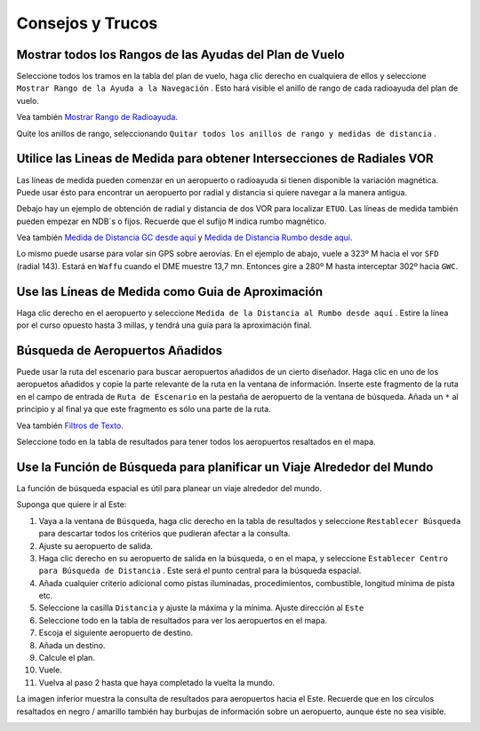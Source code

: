 .. _tips-and-tricks:

Consejos y Trucos
-----------------

.. _tips-and-tricks-navaid-range:

Mostrar todos los Rangos de las Ayudas del Plan de Vuelo
~~~~~~~~~~~~~~~~~~~~~~~~~~~~~~~~~~~~~~~~~~~~~~~~~~~~~~~~

Seleccione todos los tramos en la tabla del plan de vuelo, haga clic
derecho en cualquiera de ellos y seleccione
``Mostrar Rango de la Ayuda a la Navegación`` |Show Navaid Range|. Esto
hará visible el anillo de rango de cada radioayuda del plan de vuelo.

Vea también `Mostrar Rango de
Radioayuda <MAPDISPLAY.html#show-navaid-range>`__.

Quite los anillos de rango, seleccionando
``Quitar todos los anillos de rango y medidas de distancia`` |Remove all
Range Rings and Distance Measurements|.

|Range Rings|

.. _tips-and-tricks-vor-radials:

Utilice las Lineas de Medida para obtener Intersecciones de Radiales VOR
~~~~~~~~~~~~~~~~~~~~~~~~~~~~~~~~~~~~~~~~~~~~~~~~~~~~~~~~~~~~~~~~~~~~~~~~

Las líneas de medida pueden comenzar en un aeropuerto o radioayuda si
tienen disponible la variación magnética. Puede usar ésto para encontrar
un aeropuerto por radial y distancia si quiere navegar a la manera
antigua.

Debajo hay un ejemplo de obtención de radial y distancia de dos VOR para
localizar ``ETUO``. Las líneas de medida también pueden empezar en NDB´s
o fijos. Recuerde que el sufijo ``M`` indica rumbo magnético.

Vea también `Medida de Distancia GC desde
aquí <MAPDISPLAY.html#measure-gc-distance-from-here>`__ y `Medida de
Distancia Rumbo desde
aquí <MAPDISPLAY.html#measure-rhumb-distance-from-here>`__.

|VOR Radials|

Lo mismo puede usarse para volar sin GPS sobre aerovías. En el ejemplo
de abajo, vuele a 323º M hacia el vor ``SFD`` (radial 143). Estará en
``Waffu`` cuando el DME muestre 13,7 mn. Entonces gire a 280º M hasta
interceptar 302º hacia ``GWC``.

|VOR Airways|

.. _tips-and-tricks-approach-guidance:

Use las Líneas de Medida como Guia de Aproximación
~~~~~~~~~~~~~~~~~~~~~~~~~~~~~~~~~~~~~~~~~~~~~~~~~~

Haga clic derecho en el aeropuerto y seleccione
``Medida de la Distancia al Rumbo desde aquí`` |Measure Rhumb Distance
from here|. Estire la línea por el curso opuesto hasta 3 millas, y
tendrá una guía para la aproximación final.

|Approach Guidance|

.. _tips-and-tricks-addon-airports:

Búsqueda de Aeropuertos Añadidos
~~~~~~~~~~~~~~~~~~~~~~~~~~~~~~~~

Puede usar la ruta del escenario para buscar aeropuertos añadidos de un
cierto diseñador. Haga clic en uno de los aeropuetos añadidos y copie la
parte relevante de la ruta en la ventana de información. Inserte este
fragmento de la ruta en el campo de entrada de ``Ruta de Escenario`` en
la pestaña de aeropuerto de la ventana de búsqueda. Añada un ``*`` al
principio y al final ya que este fragmento es sólo una parte de la ruta.

Vea también `Filtros de Texto <SEARCH.html#text-filters>`__.

Seleccione todo en la tabla de resultados para tener todos los
aeropuertos resaltados en el mapa.

|Search Add-On|

.. _tips-and-tricks-rtw:

Use la Función de Búsqueda para planificar un Viaje Alrededor del Mundo
~~~~~~~~~~~~~~~~~~~~~~~~~~~~~~~~~~~~~~~~~~~~~~~~~~~~~~~~~~~~~~~~~~~~~~~

La función de búsqueda espacial es útil para planear un viaje alrededor
del mundo.

Suponga que quiere ir al Este:

#. Vaya a la ventana de ``Búsqueda``, haga clic derecho en la tabla de
   resultados y seleccione ``Restablecer Búsqueda`` |Reset Search| para
   descartar todos los criterios que pudieran afectar a la consulta.
#. Ajuste su aeropuerto de salida.
#. Haga clic derecho en su aeropuerto de salida en la búsqueda, o en el
   mapa, y seleccione ``Establecer Centro para Búsqueda de Distancia``
   |Set Center for Distance Search|. Este será el punto central para la
   búsqueda espacial.
#. Añada cualquier criterio adicional como pistas iluminadas,
   procedimientos, combustible, longitud mínima de pista etc.
#. Seleccione la casilla ``Distancia`` y ajuste la máxima y la mínima.
   Ajuste dirección al ``Este``
#. Seleccione todo en la tabla de resultados para ver los aeropuertos en
   el mapa.
#. Escoja el siguiente aeropuerto de destino.
#. Añada un destino.
#. Calcule el plan.
#. Vuele.
#. Vuelva al paso 2 hasta que haya completado la vuelta la mundo.

La imagen inferior muestra la consulta de resultados para aeropuertos
hacia el Este. Recuerde que en los círculos resaltados en negro /
amarillo también hay burbujas de información sobre un aeropuerto,
aunque éste no sea visible.

|Approach Guidance|

.. |Show Navaid Range| image:: ../images/icon_navrange.png
.. |Remove all Range Rings and Distance Measurements| image:: ../images/icon_rangeringsoff.png
.. |Range Rings| image:: ../images/tutorial_tipsrangerings.jpg
.. |VOR Radials| image:: ../images/tutorial_tipvor.jpg
.. |VOR Airways| image:: ../images/tutorial_tipvorairway.jpg
.. |Measure Rhumb Distance from here| image:: ../images/icon_distancemeasurerhumb.png
.. |Approach Guidance| image:: ../images/tutorial_tipsapproach.jpg
.. |Search Add-On| image:: ../images/tutorial_tipscenery.jpg
.. |Reset Search| image:: ../images/icon_clear.png
.. |Set Center for Distance Search| image:: ../images/icon_mark.png
.. |Approach Guidance| image:: ../images/tutorial_tiprtw.jpg

